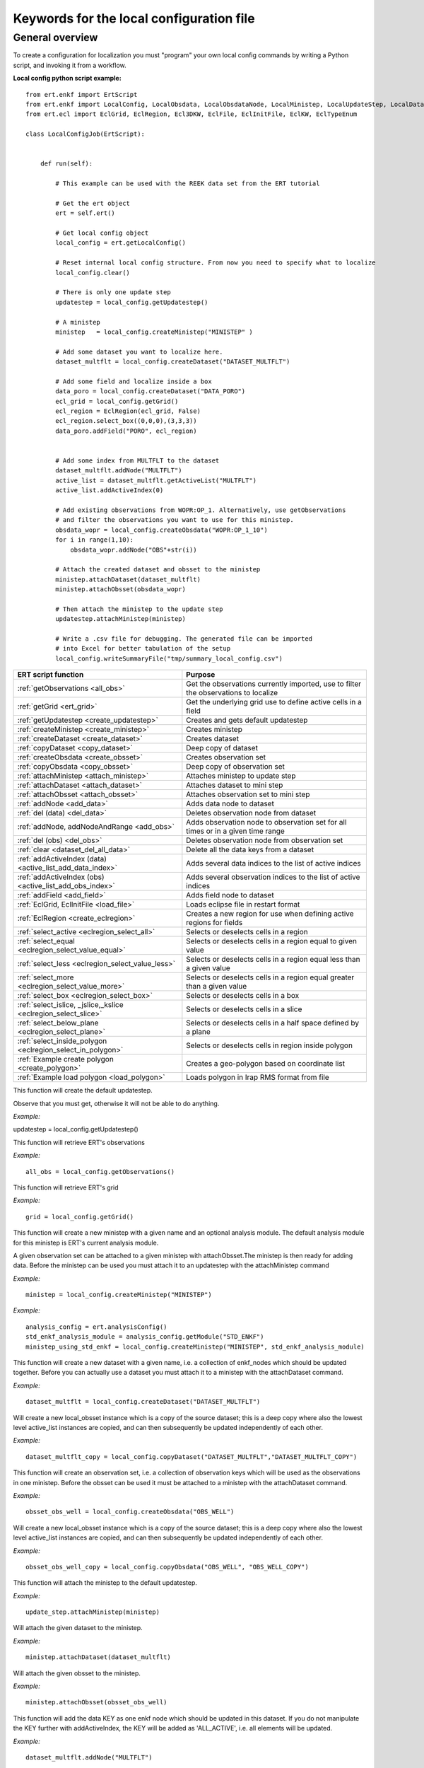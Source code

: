 Keywords for the local configuration file
=========================================



General overview
----------------

To create a configuration for localization you must "program" your own
local config commands by writing a Python script, and invoking it from a workflow.


**Local config python script example:**

::

 from ert.enkf import ErtScript
 from ert.enkf import LocalConfig, LocalObsdata, LocalObsdataNode, LocalMinistep, LocalUpdateStep, LocalDataset, ActiveList
 from ert.ecl import EclGrid, EclRegion, Ecl3DKW, EclFile, EclInitFile, EclKW, EclTypeEnum

 class LocalConfigJob(ErtScript):


     def run(self):

         # This example can be used with the REEK data set from the ERT tutorial

         # Get the ert object
         ert = self.ert()

         # Get local config object
         local_config = ert.getLocalConfig()

         # Reset internal local config structure. From now you need to specify what to localize
         local_config.clear()

         # There is only one update step
         updatestep = local_config.getUpdatestep()

         # A ministep
         ministep   = local_config.createMinistep("MINISTEP" )

         # Add some dataset you want to localize here.
         dataset_multflt = local_config.createDataset("DATASET_MULTFLT")

         # Add some field and localize inside a box
         data_poro = local_config.createDataset("DATA_PORO")
         ecl_grid = local_config.getGrid()
         ecl_region = EclRegion(ecl_grid, False)
         ecl_region.select_box((0,0,0),(3,3,3))
         data_poro.addField("PORO", ecl_region)


         # Add some index from MULTFLT to the dataset
         dataset_multflt.addNode("MULTFLT")
         active_list = dataset_multflt.getActiveList("MULTFLT")
         active_list.addActiveIndex(0)

         # Add existing observations from WOPR:OP_1. Alternatively, use getObservations
         # and filter the observations you want to use for this ministep.
         obsdata_wopr = local_config.createObsdata("WOPR:OP_1_10")
         for i in range(1,10):
             obsdata_wopr.addNode("OBS"+str(i))

         # Attach the created dataset and obsset to the ministep
         ministep.attachDataset(dataset_multflt)
         ministep.attachObsset(obsdata_wopr)

         # Then attach the ministep to the update step
         updatestep.attachMinistep(ministep)

         # Write a .csv file for debugging. The generated file can be imported
         # into Excel for better tabulation of the setup
         local_config.writeSummaryFile("tmp/summary_local_config.csv")

=========================================================================  ===================================================================================
ERT script function                                                        Purpose
=========================================================================  ===================================================================================
:ref:`getObservations                  <all_obs>`                          Get the observations currently imported, use to filter the observations to localize
:ref:`getGrid                          <ert_grid>`                         Get the underlying grid use to define active cells in a field
:ref:`getUpdatestep                    <create_updatestep>`                Creates and gets default updatestep
:ref:`createMinistep                   <create_ministep>`                  Creates ministep
:ref:`createDataset                    <create_dataset>`                   Creates dataset
:ref:`copyDataset                      <copy_dataset>`                     Deep copy of dataset
:ref:`createObsdata                    <create_obsset>`                    Creates observation set
:ref:`copyObsdata                      <copy_obsset>`                      Deep copy of observation set
:ref:`attachMinistep                   <attach_ministep>`                  Attaches ministep to update step
:ref:`attachDataset                    <attach_dataset>`                   Attaches dataset to mini step
:ref:`attachObsset                     <attach_obsset>`                    Attaches observation set to mini step
:ref:`addNode                          <add_data>`                         Adds data node to dataset
:ref:`del (data)                       <del_data>`                         Deletes observation node from dataset
:ref:`addNode, addNodeAndRange         <add_obs>`                          Adds observation node to observation set for all times or in a given time range
:ref:`del (obs)                        <del_obs>`                          Deletes observation node from observation set
:ref:`clear                            <dataset_del_all_data>`             Delete all the data keys from a dataset
:ref:`addActiveIndex (data)            <active_list_add_data_index>`       Adds several data indices to the list of active indices
:ref:`addActiveIndex (obs)             <active_list_add_obs_index>`        Adds several observation indices to the list of active indices
:ref:`addField                         <add_field>`                        Adds field node to dataset
:ref:`EclGrid, EclInitFile             <load_file>`                        Loads eclipse file in restart format
:ref:`EclRegion                        <create_eclregion>`                 Creates a new region for use when defining active regions for fields
:ref:`select_active                    <eclregion_select_all>`             Selects or deselects cells in a region
:ref:`select_equal                     <eclregion_select_value_equal>`     Selects or deselects cells in a region equal to given value
:ref:`select_less                      <eclregion_select_value_less>`      Selects or deselects cells in a region equal less than a given value
:ref:`select_more                      <eclregion_select_value_more>`      Selects or deselects cells in a region equal greater than a given value
:ref:`select_box                       <eclregion_select_box>`             Selects or deselects cells in a box
:ref:`select_islice, _jslice,_kslice   <eclregion_select_slice>`           Selects or deselects cells in a slice
:ref:`select_below_plane               <eclregion_select_plane>`           Selects or deselects cells in a half space defined by a plane
:ref:`select_inside_polygon            <eclregion_select_in_polygon>`      Selects or deselects cells in region inside polygon
:ref:`Example create polygon           <create_polygon>`                   Creates a geo-polygon based on coordinate list
:ref:`Example load polygon             <load_polygon>`                     Loads polygon in Irap RMS format from file

=========================================================================  ===================================================================================


.. #####################################################################
.. _create_updatestep:
.. topic:: getUpdatestep

This function will create the default updatestep.

Observe that you must get, otherwise it will not be able to do anything.

*Example:*

::

updatestep = local_config.getUpdatestep()


.. #####################################################################
.. _all_obs:
.. topic:: getObservations

This function will retrieve ERT's observations

*Example:*

::

   all_obs = local_config.getObservations()


.. #####################################################################
.. _ert_grid:
.. topic:: getGrid

This function will retrieve ERT's grid

*Example:*

::

   grid = local_config.getGrid()


.. #####################################################################
.. _create_ministep:
.. topic:: createMinistep

This function will create a new ministep with a given name and an optional
analysis module. The default analysis module for this ministep is ERT's current
analysis module.

A given observation set can be attached to a given ministep with
attachObsset.The ministep is then ready for adding data. Before the ministep can
be used you must attach it to an updatestep with the attachMinistep command

*Example:*

::

   ministep = local_config.createMinistep("MINISTEP")

*Example:*

::

   analysis_config = ert.analysisConfig()
   std_enkf_analysis_module = analysis_config.getModule("STD_ENKF")
   ministep_using_std_enkf = local_config.createMinistep("MINISTEP", std_enkf_analysis_module)


.. #####################################################################
.. _create_dataset:
.. topic:: createDataset

This function will create a new dataset with a given name, i.e. a collection of
enkf_nodes which should be updated together. Before you can actually use a
dataset you must attach it to a ministep with the attachDataset command.


*Example:*

::

   dataset_multflt = local_config.createDataset("DATASET_MULTFLT")


.. #####################################################################
.. _copy_dataset:
.. topic:: copyDataset

Will create a new local_obsset instance which is a copy of the source dataset;
this is a deep copy where also the lowest level active_list instances are
copied, and can then subsequently be updated independently of each other.


*Example:*

::

   dataset_multflt_copy = local_config.copyDataset("DATASET_MULTFLT","DATASET_MULTFLT_COPY")


.. #####################################################################
.. _create_obsset:
.. topic:: createObsdata

This function will create an observation set, i.e. a collection of observation
keys which will be used as the observations in one ministep. Before the obsset
can be used it must be attached to a ministep with the attachDataset command.


*Example:*

::

   obsset_obs_well = local_config.createObsdata("OBS_WELL")


.. #####################################################################
.. _copy_obsset:
.. topic:: copyObsdata

Will create a new local_obsset instance which is a copy of the source dataset;
this is a deep copy where also the lowest level active_list instances are
copied, and can then subsequently be updated independently of each other.


*Example:*

::

   obsset_obs_well_copy = local_config.copyObsdata("OBS_WELL", "OBS_WELL_COPY")


.. #####################################################################
.. _attach_ministep:
.. topic:: attachMinistep

This function will attach the ministep to the default updatestep.

*Example:*

::

   update_step.attachMinistep(ministep)


.. #####################################################################
.. _attach_dataset:
.. topic:: attachDataset

Will attach the given dataset to the ministep.


*Example:*

::

   ministep.attachDataset(dataset_multflt)


.. #####################################################################
.. _attach_obsset:
.. topic:: attachObsset

Will attach the given obsset to the ministep.

*Example:*

::

   ministep.attachObsset(obsset_obs_well)


.. #####################################################################
.. _add_data:
.. topic:: addNode

This function will add the data KEY as one enkf node which should be updated in
this dataset. If you do not manipulate the KEY further with addActiveIndex, the
KEY will be added as 'ALL_ACTIVE', i.e. all elements will be updated.


*Example:*

::

   dataset_multflt.addNode("MULTFLT")


.. #####################################################################
.. _del_data:
.. topic:: del (data)

This function will delete the data 'KEY' from the dataset.


*Example:*

::

   del dataset_multflt["MULTFLT"]


.. #####################################################################
.. _add_obs:
.. topic:: addNode

This function will install the observation 'OBS_KEY' as an observation for this
obsset - similarly to the addNode function.

*Example:*

::

   # The obsset has a time range
   obsset_obs_well.addNodeAndRange("WOPR:OBS_WELL", 0, 1)

   # All times are active
   obsset_obs_well.addNode("WOPR:OBS_WELL")


.. #####################################################################
.. _del_obs:
.. topic:: del (obs)

This function will delete the obs 'OBS_KEY' from the obsset 'NAME_OF_OBSSET'.


*Example:*

::

   del obsset_obs_well["WOPR:OBS_WELL"]


.. #####################################################################
.. _dataset_del_all_data:
.. topic:: clear

This function will delete all the data keys from the dataset.

*Example:*

::

   dataset_multflt.clear()


.. #####################################################################
.. _active_list_add_data_index:
.. topic:: addActiveIndex (data)

This function will say that the data with name 'DATA_KEY' in dataset with name
'DATASTEP_NAME' should have the index 'INDEX' active.


*Example:*

::

   active_list = dataset_multflt.getActiveList("MULTFLT")
   active_list.addActiveIndex(0);

.. #####################################################################

.. _active_list_add_obs_index:
.. topic:: addActiveIndex (obs)

This function will say that the observation with name 'OBS_KEY' in obsset with
name 'OBSSET_NAME' should have the index 'INDEX' active.

*Example:*

::

   active_list = obsset_obs_well.getActiveList("WOPR:OBS_WELL")
   active_list.addActiveIndex(0);


.. #####################################################################

.. _add_field:
.. topic:: addField

This function will install the node with name 'FIELD_NAME' in the dataset
'DATASET_NAME'. It will in addition select all the (currently) active cells in
the region 'ECLREGION_NAME' as active for this field/ministep combination. The
ADD_FIELD command is actually a shortcut of: ADD_DATA DATASET FIELD_NAME;
followed by: ACTIVE_LIST_ADD_MANY_DATA_INDEX <All the indices from the region>

*Example:*

::

   # Load Eclipse grid
   ecl_grid = EclGrid("path/to/LOCAL.GRDECL")

   with open("path/to/LOCAL.GRDECL","r") as fileH:
       local_kw = Ecl3DKW.read_grdecl(ecl_grid, fileH, "LOCAL")

   # Define Eclipse region
   eclreg_poro = EclRegion(ecl_grid, False)
   eclreg_poro.select_more(local_kw, 1)

   # Create dataset and add field to dataset
   data_poro = local_config.createDataset("DATA_PORO")
   data_poro.addField("PORO", eclreg_poro)


.. #####################################################################
.. _load_file:
.. topic:: EclGrid, EclInitFile

This function will load an ECLIPSE file in restart format (i.e. restart file or
INIT file), the keywords in this file can then subsequently be used in
ECLREGION_SELECT_VALUE_XXX commands below. The 'KEY' argument is a string which
will be used later when we refer to the content of this file.

*Example:*

::

   # Load Eclipse grid and init file
   ecl_grid = EclGrid("path/to/FULLMODEL.GRDECL")
   refinit_file = EclInitFile(grid , "path/to/somefile.init")


.. #####################################################################
.. _create_eclregion:
.. topic:: EclRegion

This function will create a new region 'ECLREGION_NAME', which can subsequently
be used when defining active regions for fields. The second argument,
SELECT_ALL, is a boolean value. If this value is set to true the region will
start with all cells selected, if set to false the region will start with no
cells selected.

*Example:*

::

   # Define Eclipse region
   eclreg_poro = EclRegion(ecl_grid, False)


.. #####################################################################
.. _eclregion_select_all:
.. topic:: select_active

Will select all the cells in the region (or deselect if SELECT == FALSE).


*Example:*

::

   eclreg_poro.select_active()


.. #####################################################################
.. _eclregion_select_value_equal:
.. topic:: select_equal

This function will compare an ecl_kw instance loaded from file with a user
supplied value, and select (or deselect) all cells which match this value. It is
assumed that the ECLIPSE keyword is an INTEGER keyword, for float comparisons
use the ECLREGION_SELECT_VALUE_LESS and ECLREGION_SELECT_VALUE_MORE functions.

*Example:*

::

   # Load Eclipse grid
   ecl_grid = EclGrid("path/to/LOCAL.GRDECL")

   with open("path/to/LOCAL.GRDECL","r") as fileH:
       local_kw = Ecl3DKW.read_grdecl(ecl_grid, fileH, "LOCAL", ecl_type= EclTypeEnum.ECL_INT_TYPE)

   # Define Eclipse region
   eclreg_poro = EclRegion(ecl_grid, False)
   eclreg_poro.select_equal(local_kw, 1)
   print 'GRID LOADED%s' % ecl_grid
   print ecl_grid.getDims()
   print local_kw.header


.. #####################################################################
.. _eclregion_select_value_less:
.. topic:: select_less

This function will compare an ecl_kw instance loaded from disc with a numerical
value, and select all cells which have numerical below the limiting value. The
ecl_kw value should be a floating point value like e.g. PRESSURE or PORO. The
arguments are just as for ECLREGION_SELECT_VALUE_EQUAL.

*Example:*

::

   eclreg_poro.select_less(local_kw, 1)


.. #####################################################################
.. _eclregion_select_value_more:
.. topic:: select_more

This function will compare an ecl_kw instance loaded from disc with a numerical
value, and select all cells which have numerical above the limiting value. The
ecl_kw value should be a floating point value like e.g. PRESSURE or PORO. The
arguments are just as for ECLREGION_SELECT_VALUE_EQUAL.


*Example:*

::

   eclreg_poro.select_more(local_kw, 1)


.. #####################################################################
.. _eclregion_select_box:
.. topic:: select_box

This function will select (or deselect) all the cells in the box defined by the
six coordinates i1 i2 j1 j2 k1 k2. The coordinates are inclusive, and the
counting starts at 1.


*Example:*

::

   eclreg_poro.select_box((0,2,4),(1,3,5))


.. #####################################################################
.. _eclregion_select_slice:
.. topic:: select_islice, _jslice,_kslice

This function will select a slice in the direction given by 'dir', which can
'x', 'y' or 'z'. Depending on the value of 'dir' the numbers n1 and n2 are
interpreted as (i1 i2), (j1 j2) or (k1 k2) respectively. The numbers n1 and n2
are inclusice and the counting starts at 1. It is OK to use very high/low values
to imply "the rest of the cells" in one direction.


*Example:*

::

   eclreg_poro.select_kslice(2,3)


.. #####################################################################

.. _eclregion_select_plane:
.. topic:: select_below_plane

Will select all points which have positive (sign > 0) distance to the plane
defined by normal vector n = (nx,ny,nz) and point p = (px,py,pz). If sign < 0
all cells with negative distance to plane will be selected.

*Example:*

::

   eclreg_poro.select_below_plane((1,1,1),(0,0,0))


.. #####################################################################
.. _eclregion_select_in_polygon:
.. topic:: select_inside_polygon

Well select all the points which are inside the polygon with name
'POLYGON_NAME'. The polygon should have been created with command CREATE_POLYGON
or loaded with command 'LOAD_POLYGON' first.


*Example:*

::

   polygon = [(0,0) , (0,1) , (1,0)]
   eclreg_poro.select_inside_polygon(polygon)


.. #####################################################################
.. _create_polygon:
.. topic:: Example create polygon

Will create a geo_polygon instance based on the coordinate list: (x1,y1),
(x2,y2), (x3,y3), ... The polygon should not be explicitly closed - i.e. you
should in general have (x1,y1) != (xn,yn). The polygon will be stored under the
name 'POLYGON_NAME' - which should later be used when referring to the polygon
in region select operations.


*Example:*

::

   polygon = [(0,0) , (0,1) , (1,0)]


.. #####################################################################
.. _load_polygon:
.. topic:: Example load polygon

Will load a polygon instance from the file 'FILENAME' - the file should be in
irap RMS format. The polygon will be stored under the name 'POLYGON_NAME' which
can then later be used to refer to the polygon for e.g. select operations.


*Example:*

::

   polygon = []
   with open("polygon.ply", "r") as ply_file:
       for line in ply_file.readlines():
           xs, ys = map(float, line.split())
           polygon.append(xs, ys)
